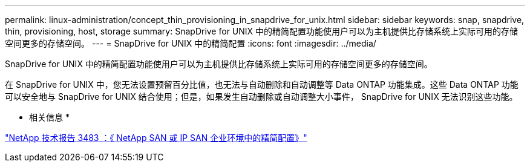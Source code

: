 ---
permalink: linux-administration/concept_thin_provisioning_in_snapdrive_for_unix.html 
sidebar: sidebar 
keywords: snap, snapdrive, thin, provisioning, host, storage 
summary: SnapDrive for UNIX 中的精简配置功能使用户可以为主机提供比存储系统上实际可用的存储空间更多的存储空间。 
---
= SnapDrive for UNIX 中的精简配置
:icons: font
:imagesdir: ../media/


[role="lead"]
SnapDrive for UNIX 中的精简配置功能使用户可以为主机提供比存储系统上实际可用的存储空间更多的存储空间。

在 SnapDrive for UNIX 中，您无法设置预留百分比值，也无法与自动删除和自动调整等 Data ONTAP 功能集成。这些 Data ONTAP 功能可以安全地与 SnapDrive for UNIX 结合使用；但是，如果发生自动删除或自动调整大小事件， SnapDrive for UNIX 无法识别这些功能。

* 相关信息 *

http://www.netapp.com/us/media/tr-3483.pdf["NetApp 技术报告 3483 ：《 NetApp SAN 或 IP SAN 企业环境中的精简配置》"]
